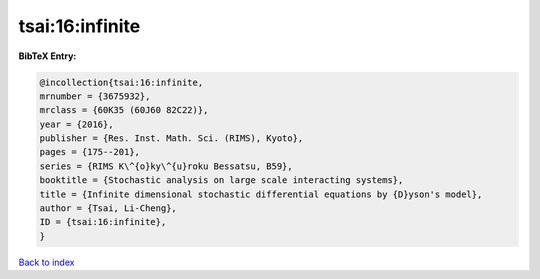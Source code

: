 tsai:16:infinite
================

.. :cite:t:`tsai:16:infinite`

.. bibliography:: ../../All.bib

**BibTeX Entry:**

.. code-block:: bibtex

   @incollection{tsai:16:infinite,
   mrnumber = {3675932},
   mrclass = {60K35 (60J60 82C22)},
   year = {2016},
   publisher = {Res. Inst. Math. Sci. (RIMS), Kyoto},
   pages = {175--201},
   series = {RIMS K\^{o}ky\^{u}roku Bessatsu, B59},
   booktitle = {Stochastic analysis on large scale interacting systems},
   title = {Infinite dimensional stochastic differential equations by {D}yson's model},
   author = {Tsai, Li-Cheng},
   ID = {tsai:16:infinite},
   }

`Back to index <../index>`_
